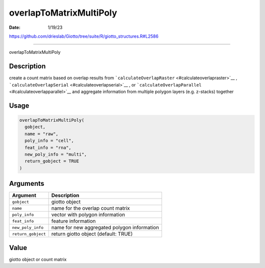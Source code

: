 ========================
overlapToMatrixMultiPoly
========================

:Date: 1/19/23

https://github.com/drieslab/Giotto/tree/suite/R/giotto_structures.R#L2586



============================

overlapToMatrixMultiPoly

Description
-----------

create a count matrix based on overlap results from
```calculateOverlapRaster`` <#calculateoverlapraster>`__ ,
```calculateOverlapSerial`` <#calculateoverlapserial>`__ , or
```calculateOverlapParallel`` <#calculateoverlapparallel>`__ and
aggregate information from multiple polygon layers (e.g. z-stacks)
together

Usage
-----

.. code:: r

   overlapToMatrixMultiPoly(
     gobject,
     name = "raw",
     poly_info = "cell",
     feat_info = "rna",
     new_poly_info = "multi",
     return_gobject = TRUE
   )

Arguments
---------

================== ===========================================
Argument           Description
================== ===========================================
``gobject``        giotto object
``name``           name for the overlap count matrix
``poly_info``      vector with polygon information
``feat_info``      feature information
``new_poly_info``  name for new aggregated polygon information
``return_gobject`` return giotto object (default: TRUE)
================== ===========================================

Value
-----

giotto object or count matrix
